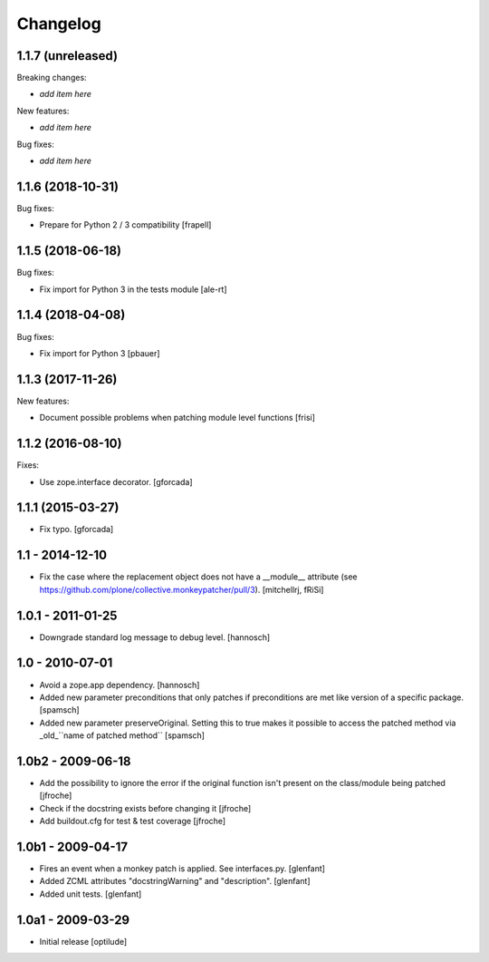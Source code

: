 Changelog
=========

1.1.7 (unreleased)
------------------

Breaking changes:

- *add item here*

New features:

- *add item here*

Bug fixes:

- *add item here*


1.1.6 (2018-10-31)
------------------

Bug fixes:

- Prepare for Python 2 / 3 compatibility
  [frapell]


1.1.5 (2018-06-18)
------------------

Bug fixes:

- Fix import for Python 3 in the tests module
  [ale-rt]


1.1.4 (2018-04-08)
------------------

Bug fixes:

- Fix import for Python 3
  [pbauer]


1.1.3 (2017-11-26)
------------------

New features:

- Document possible problems when patching module level functions
  [frisi]


1.1.2 (2016-08-10)
------------------

Fixes:

- Use zope.interface decorator.
  [gforcada]


1.1.1 (2015-03-27)
------------------

- Fix typo.
  [gforcada]


1.1 - 2014-12-10
----------------

* Fix the case where the replacement object does not have a __module__
  attribute (see https://github.com/plone/collective.monkeypatcher/pull/3).
  [mitchellrj, fRiSi]

1.0.1 - 2011-01-25
------------------

* Downgrade standard log message to debug level.
  [hannosch]

1.0 - 2010-07-01
----------------

* Avoid a zope.app dependency.
  [hannosch]

* Added new parameter preconditions that only patches if preconditions are met
  like version of a specific package.
  [spamsch]

* Added new parameter preserveOriginal. Setting this to true makes it possible
  to access the patched method via _old_``name of patched method``
  [spamsch]

1.0b2 - 2009-06-18
------------------

* Add the possibility to ignore the error if the original function isn't
  present on the class/module being patched
  [jfroche]

* Check if the docstring exists before changing it
  [jfroche]

* Add buildout.cfg for test & test coverage
  [jfroche]

1.0b1 - 2009-04-17
------------------

* Fires an event when a monkey patch is applied. See interfaces.py.
  [glenfant]

* Added ZCML attributes "docstringWarning" and "description".
  [glenfant]

* Added unit tests.
  [glenfant]

1.0a1 - 2009-03-29
------------------

* Initial release
  [optilude]
